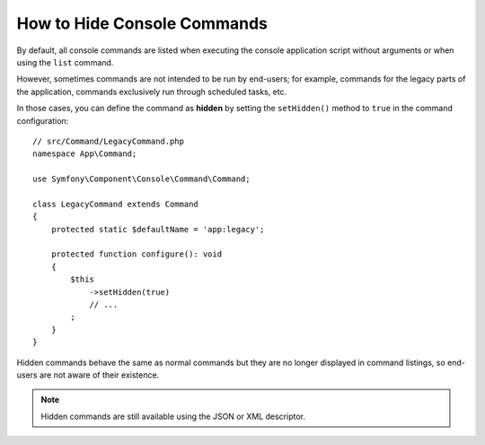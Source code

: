 How to Hide Console Commands
============================

By default, all console commands are listed when executing the console application
script without arguments or when using the ``list`` command.

However, sometimes commands are not intended to be run by end-users; for
example, commands for the legacy parts of the application, commands exclusively
run through scheduled tasks, etc.

In those cases, you can define the command as **hidden** by setting the
``setHidden()`` method to ``true`` in the command configuration::

    // src/Command/LegacyCommand.php
    namespace App\Command;

    use Symfony\Component\Console\Command\Command;

    class LegacyCommand extends Command
    {
        protected static $defaultName = 'app:legacy';

        protected function configure(): void
        {
            $this
                ->setHidden(true)
                // ...
            ;
        }
    }

Hidden commands behave the same as normal commands but they are no longer displayed
in command listings, so end-users are not aware of their existence.

.. note::

    Hidden commands are still available using the JSON or XML descriptor.
